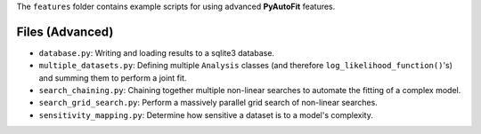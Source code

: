 The ``features`` folder contains example scripts for using advanced **PyAutoFit** features.

Files (Advanced)
----------------

- ``database.py``: Writing and loading results to a sqlite3 database.
- ``multiple_datasets.py``: Defining multiple ``Analysis`` classes (and therefore ``log_likelihood_function()``'s) and summing them to perform a joint fit.
- ``search_chaining.py``: Chaining together multiple non-linear searches to automate the fitting of a complex model.
- ``search_grid_search.py``: Perform a massively parallel grid search of non-linear searches.
- ``sensitivity_mapping.py``: Determine how sensitive a dataset is to a model's complexity.